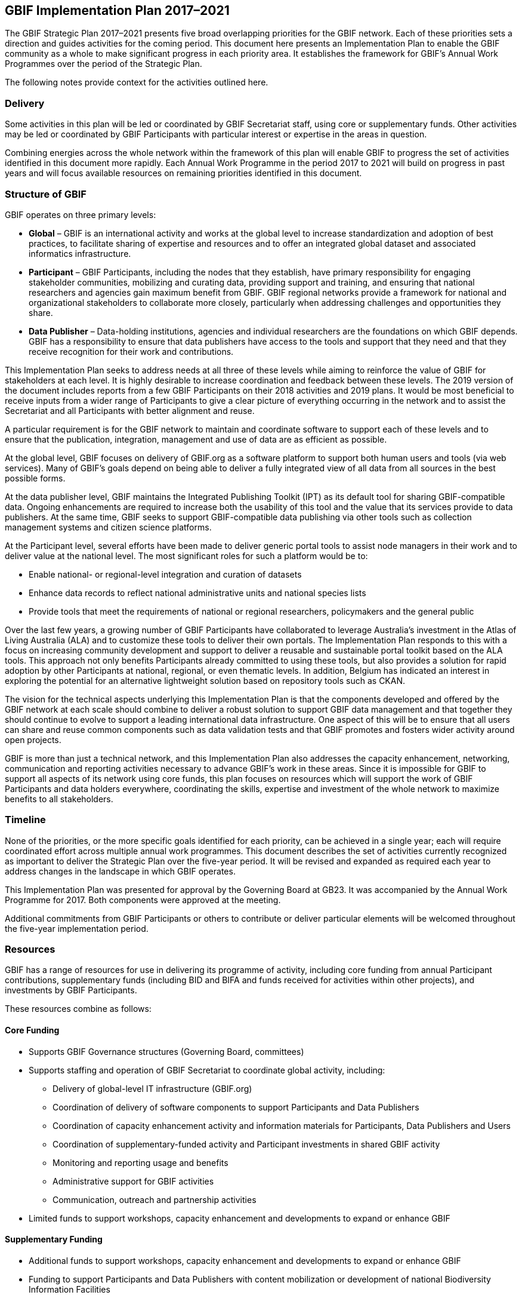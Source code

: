 [#_gbif_implementation_plan_2017_2021]
== GBIF Implementation Plan 2017–2021

The GBIF Strategic Plan 2017–2021 presents five broad overlapping priorities for the GBIF network. Each of these priorities sets a direction and guides activities for the coming period. This document here presents an Implementation Plan to enable the GBIF community as a whole to make significant progress in each priority area. It establishes the framework for GBIF’s Annual Work Programmes over the period of the Strategic Plan.

The following notes provide context for the activities outlined here.

=== Delivery

Some activities in this plan will be led or coordinated by GBIF Secretariat staff, using core or supplementary funds. Other activities may be led or coordinated by GBIF Participants with particular interest or expertise in the areas in question.

Combining energies across the whole network within the framework of this plan will enable GBIF to progress the set of activities identified in this document more rapidly. Each Annual Work Programme in the period 2017 to 2021 will build on progress in past years and will focus available resources on remaining priorities identified in this document.

=== Structure of GBIF

GBIF operates on three primary levels:

* *Global* – GBIF is an international activity and works at the global level to increase standardization and adoption of best practices, to facilitate sharing of expertise and resources and to offer an integrated global dataset and associated informatics infrastructure.
* *Participant* – GBIF Participants, including the nodes that they establish, have primary responsibility for engaging stakeholder communities, mobilizing and curating data, providing support and training, and ensuring that national researchers and agencies gain maximum benefit from GBIF. GBIF regional networks provide a framework for national and organizational stakeholders to collaborate more closely, particularly when addressing challenges and opportunities they share.
* *Data Publisher* – Data-holding institutions, agencies and individual researchers are the foundations on which GBIF depends. GBIF has a responsibility to ensure that data publishers have access to the tools and support that they need and that they receive recognition for their work and contributions.

This Implementation Plan seeks to address needs at all three of these levels while aiming to reinforce the value of GBIF for stakeholders at each level. It is highly desirable to increase coordination and feedback between these levels. The 2019 version of the document includes reports from a few GBIF Participants on their 2018 activities and 2019 plans. It would be most beneficial to receive inputs from a wider range of Participants to give a clear picture of everything occurring in the network and to assist the Secretariat and all Participants with better alignment and reuse.

A particular requirement is for the GBIF network to maintain and coordinate software to support each of these levels and to ensure that the publication, integration, management and use of data are as efficient as possible.

At the global level, GBIF focuses on delivery of GBIF.org as a software platform to support both human users and tools (via web services). Many of GBIF’s goals depend on being able to deliver a fully integrated view of all data from all sources in the best possible forms.

At the data publisher level, GBIF maintains the Integrated Publishing Toolkit (IPT) as its default tool for sharing GBIF-compatible data. Ongoing enhancements are required to increase both the usability of this tool and the value that its services provide to data publishers. At the same time, GBIF seeks to support GBIF-compatible data publishing via other tools such as collection management systems and citizen science platforms.

At the Participant level, several efforts have been made to deliver generic portal tools to assist node managers in their work and to deliver value at the national level. The most significant roles for such a platform would be to:

* Enable national- or regional-level integration and curation of datasets
* Enhance data records to reflect national administrative units and national species lists
* Provide tools that meet the requirements of national or regional researchers, policymakers and the general public

Over the last few years, a growing number of GBIF Participants have collaborated to leverage Australia’s investment in the Atlas of Living Australia (ALA) and to customize these tools to deliver their own portals. The Implementation Plan responds to this with a focus on increasing community development and support to deliver a reusable and sustainable portal toolkit based on the ALA tools. This approach not only benefits Participants already committed to using these tools, but also provides a solution for rapid adoption by other Participants at national, regional, or even thematic levels. In addition, Belgium has indicated an interest in exploring the potential for an alternative lightweight solution based on repository tools such as CKAN.

The vision for the technical aspects underlying this Implementation Plan is that the components developed and offered by the GBIF network at each scale should combine to deliver a robust solution to support GBIF data management and that together they should continue to evolve to support a leading international data infrastructure. One aspect of this will be to ensure that all users can share and reuse common components such as data validation tests and that GBIF promotes and fosters wider activity around open projects.

GBIF is more than just a technical network, and this Implementation Plan also addresses the capacity enhancement, networking, communication and reporting activities necessary to advance GBIF’s work in these areas. Since it is impossible for GBIF to support all aspects of its network using core funds, this plan focuses on resources which will support the work of GBIF Participants and data holders everywhere, coordinating the skills, expertise and investment of the whole network to maximize benefits to all stakeholders.

=== Timeline

None of the priorities, or the more specific goals identified for each priority, can be achieved in a single year; each will require coordinated effort across multiple annual work programmes. This document describes the set of activities currently recognized as important to deliver the Strategic Plan over the five-year period. It will be revised and expanded as required each year to address changes in the landscape in which GBIF operates.

This Implementation Plan was presented for approval by the Governing Board at GB23. It was accompanied by the Annual Work Programme for 2017. Both components were approved at the meeting.

Additional commitments from GBIF Participants or others to contribute or deliver particular elements will be welcomed throughout the five-year implementation period.

=== Resources

GBIF has a range of resources for use in delivering its programme of activity, including core funding from annual Participant contributions, supplementary funds (including BID and BIFA and funds received for activities within other projects), and investments by GBIF Participants.

These resources combine as follows:

==== Core Funding

* Supports GBIF Governance structures (Governing Board, committees)
* Supports staffing and operation of GBIF Secretariat to coordinate global activity, including:
** Delivery of global-level IT infrastructure (GBIF.org)
** Coordination of delivery of software components to support Participants and Data Publishers
** Coordination of capacity enhancement activity and information materials for Participants, Data Publishers and Users
** Coordination of supplementary-funded activity and Participant investments in shared GBIF activity
** Monitoring and reporting usage and benefits
** Administrative support for GBIF activities
** Communication, outreach and partnership activities
* Limited funds to support workshops, capacity enhancement and developments to expand or enhance GBIF

==== Supplementary Funding

* Additional funds to support workshops, capacity enhancement and developments to expand or enhance GBIF
* Funding to support Participants and Data Publishers with content mobilization or development of national Biodiversity Information Facilities

==== Participant Investments

* Operating GBIF nodes
* Engaging with and supporting data publishers and users
* Curating data from Data Publishers
* Additional funds or staffing to support workshops, capacity enhancement and developments to expand or enhance GBIF

In past years, Annual Work Programmes have been developed to reflect the use of Core Funding, but this Implementation Plan is intended to offer a framework for GBIF Participants and other stakeholders to take leadership in delivering some of the identified activities and tasks. Where possible, Participants are encouraged to seek funds or allocate staff time to enable progress in areas beyond those for which Core Funding is adequate.

All such commitments reported by GBIF participants have been included within the 2017 Annual Work Programme and will be reported as part of GBIF’s work during the year.

Additional Participant commitments will be most welcome at any stage in the implementation of the 2017 Annual Work Programme and for inclusion in subsequent Annual Work Programmes. Examples of such commitments include (but are not limited to):

* Organization of workshops to develop required new standards or best practice recommendations
* Capacity enhancement and training at regional or global levels, in particular for workshops and projects in regions which are not addressed by current Supplementary Funding sources
* Development of tools or software components to advance GBIF’s work
* Representation of GBIF in international fora
* Recruitment of additional GBIF Participants

Please advise the Secretariat at the earliest possible opportunity of any such proposed commitments. A form is made available for this purpose.

=== Implementation Plan Structure

The Implementation Plan is structured around the five priorities identified in the GBIF Strategic Plan 2017–2021. These are presented here in reverse order from their sequence in the Strategic Plan, and numbered accordingly. This reordering allows the Implementation Plan to place its initial focus squarely on the global network of GBIF Participants and data publishers, building on these foundations to address in turn GBIF’s informatics, content mobilization, curation and delivered products.

For each of the five priorities, the plan presents a series of numbered Activities. These are the major areas where GBIF needs to develop further in the coming period. A rationale and implementation approach is presented for each Activity.

Based on the implementation approach, each Activity includes a series of Tasks. These Tasks are the items that the Annual Work Programmes need to address. They are presented here within each section describing the Activity.
